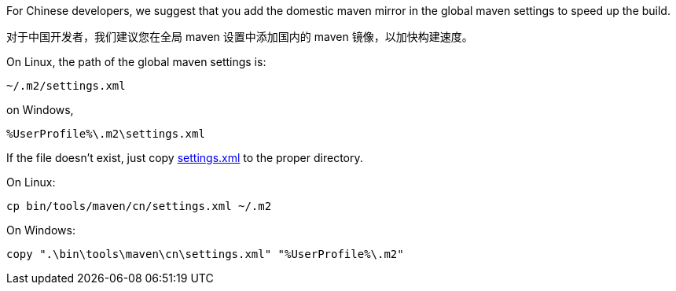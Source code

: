 For Chinese developers, we suggest that you add the domestic maven mirror in the global maven settings to speed up the build.

对于中国开发者，我们建议您在全局 maven 设置中添加国内的 maven 镜像，以加快构建速度。

On Linux, the path of the global maven settings is:

    ~/.m2/settings.xml

on Windows,

    %UserProfile%\.m2\settings.xml

If the file doesn't exist, just copy link:cn/settings.xml[settings.xml] to the proper directory.

On Linux:

    cp bin/tools/maven/cn/settings.xml ~/.m2

On Windows:

    copy ".\bin\tools\maven\cn\settings.xml" "%UserProfile%\.m2"
